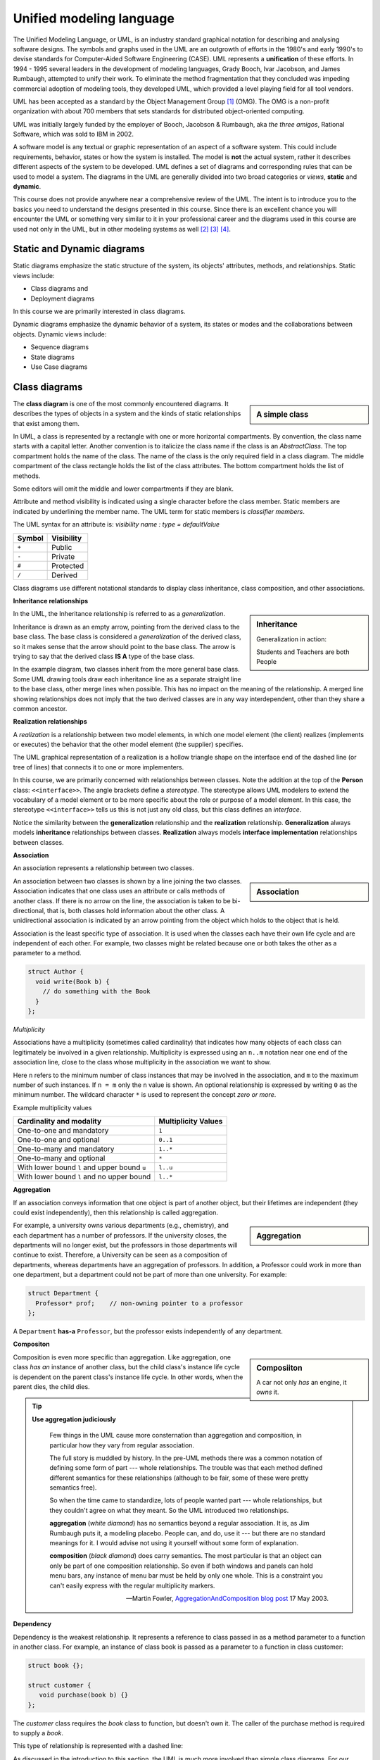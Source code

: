 .. Copyright (C)  Dave Parillo.  Permission is granted to copy, distribute
   and/or modify this document under the terms of the GNU Free Documentation
   License, Version 1.3 or any later version published by the Free Software
   Foundation; with Invariant Sections being Forward, and Preface,
   no Front-Cover Texts, and no Back-Cover Texts.  A copy of
   the license is included in the section entitled "GNU Free Documentation
   License".

 .. Content in this section adapted from the OpenDSA eTextbook project. 
    See http://algoviz.org/OpenDSA for details.
    Copyright (c) 2014-2016 by the OpenDSA Project Contributors, and
    distributed under an MIT open source license.

.. index:: unified modeling langauage; UML
   pair: class design; visualization 
   pair: class design; UML

Unified modeling language
==========================
The Unified Modeling Language, or UML, is an industry standard graphical
notation for describing and analysing software designs.
The symbols and graphs used in the UML are an outgrowth of efforts in the
1980's and early 1990's to devise standards for Computer-Aided
Software Engineering (CASE).
UML represents a **unification** of these efforts. 
In 1994 - 1995 several leaders in the development of modeling languages,
Grady Booch, Ivar Jacobson, and James Rumbaugh, attempted to unify
their work.
To eliminate the method fragmentation that they concluded was impeding 
commercial adoption of modeling tools, they developed UML, 
which provided a level playing field for all tool vendors. 

UML has been accepted as a standard by the Object Management Group [#]_ (OMG). 
The OMG is a non-profit organization with about 700 members that sets standards 
for distributed object-oriented computing.

UML was initially largely funded by the employer of Booch, Jacobson & Rumbaugh,
aka *the three amigos*, Rational Software, which was sold to IBM in 2002.

A software model is any textual or graphic representation of an aspect of a software
system.  This could include requirements, behavior, states or how the system is
installed.  The model is **not** the actual system, rather it describes different
aspects of the system to be developed.
UML defines a set of diagrams and corresponding rules that can be used 
to model a system.  The diagrams in the UML are generally divided into two
broad categories or *views*, **static** and **dynamic**.

This course does not provide anywhere near a comprehensive review of the UML.
The intent is to introduce you to the basics you need to understand the
designs presented in this course.  
Since there is an excellent chance you will encounter the UML or something
very similar to it in your professional career and the diagrams used in this
course are used not only in the UML, but in other modeling systems as well [#]_ [#]_ [#]_.

Static and Dynamic diagrams
---------------------------

Static diagrams emphasize the static structure of the system, its
objects' attributes, methods, and relationships.  
Static views include:

- Class diagrams and 
  
- Deployment diagrams

In this course we are primarily interested in class diagrams.

Dynamic diagrams emphasize the dynamic behavior of a system, its states or modes
and the collaborations between objects.  Dynamic views include:

- Sequence diagrams

- State diagrams

- Use Case diagrams

.. index::
   pair: graph; class diagram

Class diagrams
--------------
.. sidebar:: A simple class

   .. mermaid::
      :alt: The simplest class diagram

      classDiagram
         class simple

The **class diagram** is one of the most commonly encountered diagrams.
It describes the types of objects in a system and the kinds of static 
relationships that exist among them.

.. index::
   pair: class diagram; visibility

In UML, a class is represented by a rectangle with one or more
horizontal compartments.
By convention, the class name starts with a capital letter.
Another convention is to italicize the class name if the class is an
*AbstractClass*.
The top compartment holds the name of the class. The name of the class
is the only required field in a class diagram. 
The middle compartment of the class rectangle holds the list of the
class attributes. 
The bottom compartment holds the list of methods.

Some editors will omit the middle and lower compartments if they are blank.

Attribute and method visibility is indicated using a single character
before the class member.
Static members are indicated by underlining the member name.
The UML term for static members is *classifier members*.

.. mermaid::
   :alt: Class attributes

   classDiagram
      class car {
        -speed double = 0
        -direction double = 90
        +speed(acceleration double) double
        +speed() double
        +heading(steer_angle double) double
        +heading()
      }

The UML syntax for an attribute is:
*visibility name : type = defaultValue*

======    ==========
Symbol    Visibility
======    ==========
``+``     Public
``-``     Private
``#``     Protected
``/``     Derived
======    ==========

Class diagrams use different notational standards to display class inheritance,
class composition, and other associations.


.. index::
   pair: UML; inheritance
   pair: UML; generalization

**Inheritance relationships**

.. sidebar:: Inheritance

   .. mermaid::
      :alt: Class attributes

      classDiagram
         person <|-- student
         person <|-- teacher
         
   Generalization in action: 
   
   Students and Teachers are both People

In the UML, the Inheritance relationship is referred to as a *generalization*.

Inheritance is drawn as an empty arrow, 
pointing from the derived class to the base class.
The base class is considered a *generalization* of the derived class,
so it makes sense that the arrow should point to the base class.
The arrow is trying to say that the derived class **IS A** type of the base class.

In the example diagram, two classes inherit from the more general base class.
Some UML drawing tools draw each inheritance line as a separate straight line
to the base class, other merge lines when possible.  
This has no impact on the meaning of the relationship.
A merged line showing relationships does not imply that the two  derived classes
are in any way interdependent, other than they share a common ancestor.

.. index::
   pair: UML; realization
   pair: graph; person inheritance

**Realization relationships**

A *realization* is a relationship between two model elements, 
in which one model element (the client) realizes (implements or executes) the 
behavior that the other model element (the supplier) specifies.

.. mermaid::
   :alt: Person inheritance

   classDiagram
      person <|.. student
      person <|.. teacher

      class person {
        <<interface>>
        +age int
        +first_name string
        +last_name string
        +full_name() string
      }
      class student {
        -major()
      }
      class teacher {
        -salary()
      }

The UML graphical representation of a realization is a hollow triangle 
shape on the interface end of the dashed line (or tree of lines) that 
connects it to one or more implementers. 

In this course, we are primarily concerned with relationships between
classes.
Note the addition at the top of the **Person** class: ``<<interface>>``.
The angle brackets define a *stereotype*.
The stereotype allows UML modelers to extend the vocabulary of a model
element or to be more specific about the role or purpose of a model
element.
In this case, the stereotype ``<<interface>>`` tells us this is not
just any old class, but this class defines an *interface*.

Notice the similarity between the **generalization** relationship and
the **realization** relationship.
**Generalization** always models **inheritance** relationships between
classes.
**Realization** always models **interface implementation** 
relationships between classes.


.. index::
   pair: UML; association

**Association**

An association represents a relationship between two classes. 

.. sidebar:: Association

   
   .. mermaid::
      :alt: association

      classDiagram
         direction LR
         author "1..*" --> "0..*" book : writes

An association between two classes is shown by a line joining the two classes. 
Association indicates that one class uses an attribute
or calls methods of another class. 
If there is no arrow on the line,
the association is taken to be bi-directional, 
that is, both classes hold information about the other class. 
A unidirectional association is indicated by an arrow pointing from the
object which holds to the object that is held. 

Association is the least specific type of association.
It is used when the classes each have their own life cycle 
and are independent of each other.
For example, two classes might be related because one or both takes the
other as a parameter to a method.

.. code-block:: cpp

   struct Author {
     void write(Book b) { 
       // do something with the Book
     }
   };


.. index::
   pair: association; multiplicity

*Multiplicity*

Associations have a multiplicity (sometimes called cardinality) that 
indicates how many objects of each class can legitimately be involved in a given relationship. 
Multiplicity is expressed using an ``n..m`` notation near one end of the association line, 
close to the class whose multiplicity in the association we want to show. 

Here ``n`` refers to the minimum number of class instances that may be involved
in the association, and ``m`` to the maximum number of such instances. 
If ``n = m`` only the ``n`` value is shown. 
An optional relationship is expressed by writing ``0`` as the minimum number.
The wildcard character ``*`` is used to represent the concept *zero or more*.

Example multiplicity values

============================================   ===================
Cardinality and modality                       Multiplicity Values
============================================   ===================
One-to-one and mandatory                       ``1``
One-to-one and optional                        ``0..1``
One-to-many and mandatory                      ``1..*``
One-to-many and optional                       ``*``
With lower bound ``l`` and upper bound ``u``   ``l..u``
With lower bound ``l`` and no upper bound      ``l..*``
============================================   ===================

.. index::
   pair: UML; aggregation

**Aggregation**

If an association conveys information that one object is part of another object,
but their lifetimes are independent (they could exist independently), then
this relationship is called aggregation. 


.. sidebar:: Aggregation

   .. graphviz:: 
      :alt: aggregation

      digraph "aggregation"
      {
        edge [fontname="BitstreamVeraSans",
              fontsize="10",
              labelfontname="BitstreamVeraSans",
              labelfontsize="10",
              arrowtail="odiamond",
              dir="back",
              minlen=4,
              style="solid",
              color="black"];
        node [fontname="BitstreamVeraSans",
              fontsize="10",
              height=0.2,
              width=0.4,
              color="black",
              fillcolor="lightblue",
              shape=box,
              style="filled"];
        Department -> Professor [constraint=false, headlabel="1..* "];
      }

For example, a university owns various departments (e.g., chemistry), 
and each department has a number of professors.
If the university closes, the departments will no longer exist,
but the professors in those departments will continue to exist.
Therefore, a University can be seen as a composition of departments,
whereas departments have an aggregation of professors. 
In addition, a Professor could work in more than one department,
but a department could not be part of more than one university.
For example:

.. code-block:: cpp

   struct Department {
     Professor* prof;    // non-owning pointer to a professor
   };

A ``Department`` **has-a** ``Professor``,
but the professor exists independently of any department.

.. index::
   pair: UML; composition

**Compositon**

.. sidebar:: Composiiton

   .. graphviz:: 
      :alt: composition

      digraph "composition"
      {
        edge [fontname="BitstreamVeraSans",
              fontsize="10",
              labelfontname="BitstreamVeraSans",
              labelfontsize="10",
              arrowtail="diamond",
              dir="back",
              minlen=4,
              style="solid",
              color="black"];
        node [fontname="BitstreamVeraSans",
              fontsize="10",
              height=0.2,
              width=0.4,
              color="black",
              fillcolor="lightblue",
              shape=box,
              style="filled"];
        Car -> Engine [constraint=false, headlabel="1..1 "];
      }


   A car not only *has* an engine, it *owns* it.

Composition is even more specific than aggregation.
Like aggregation, one class *has an* instance of another class,
but the child class's instance life cycle is dependent on the parent class's instance life cycle. 
In other words, when the parent dies, the child dies.

.. index::
   pair: UML; Martin Fowler


.. tip::  
   **Use aggregation judiciously**

   .. epigraph::

      Few things in the UML cause more consternation than aggregation and composition,
      in particular how they vary from regular association.

      The full story is muddled by history.
      In the pre-UML methods there was a common notation of defining some form
      of part --- whole relationships.
      The trouble was that each method defined different semantics for these
      relationships (although to be fair, some of these were pretty semantics free).

      So when the time came to standardize, lots of people wanted part --- whole
      relationships, but they couldn't agree on what they meant.
      So the UML introduced two relationships.
   
      **aggregation** (*white diamond*) has no semantics beyond a regular association.
      It is, as Jim Rumbaugh puts it, a modeling placebo.  People can, and do,
      use it --- but there are no standard meanings for it.
      I would advise not using it yourself without some form of explanation.

      **composition** (*black diamond*) does carry semantics.
      The most particular is that an object can only be part of one composition relationship.
      So even if both windows and panels can hold menu bars, any instance of menu bar
      must be held by only one whole.  This is a constraint you can't easily
      express with the regular multiplicity markers.

      -- Martin Fowler, `AggregationAndComposition blog post <http://martinfowler.com/bliki/AggregationAndComposition.html>`_  17 May 2003.


.. index::
   pair: UML; dependency

**Dependency**

Dependency is the weakest relationship.
It represents a reference to class passed in as 
a method parameter to a function in another class. 
For example, an instance of class book is passed as a parameter
to a function in class customer:

.. code-block:: cpp

   struct book {};

   struct customer {
      void purchase(book b) {}
   };

The *customer* class requires the *book* class to function, but doesn't own it.
The caller of the purchase method is required to supply a *book*.

This type of relationship is represented with a dashed line:

.. mermaid::
   :alt: dependency

   classDiagram
      direction LR
      customer ..> book : purchase

As discussed in the introduction to this section,
the UML is much more involved than simple class diagrams.
For our purposes, which currently are limited to visualizing
inheritance and composition, this is enough.

-----

.. admonition:: More to Explore

   - Scott Ambler has a good
     `introduction to object oriented programming in general and UML diagrams 
     <http://www.agiledata.org/essays/objectOrientation101.html>`__
   - More example diagrams and explanations can be viewed at `uml-diagrams.org 
     <http://www.uml-diagrams.org/class-diagrams-overview.html>`__.

.. topic:: Footnotes

   .. [#] `OMG Homepage <http://www.omg.org/>`_
   .. [#] `Data Flow Diagrams <http://www.infoarchgroup.com/qrdfd.htm>`_
   .. [#] `The Integration DEFinition (IDEF) model family <http://www.idef.com>`_
   .. [#] `DoD Architecture Framework <http://dodcio.defense.gov/Portals/0/Documents/DODAF/DoDAF_v2-02_web.pdf>`_

